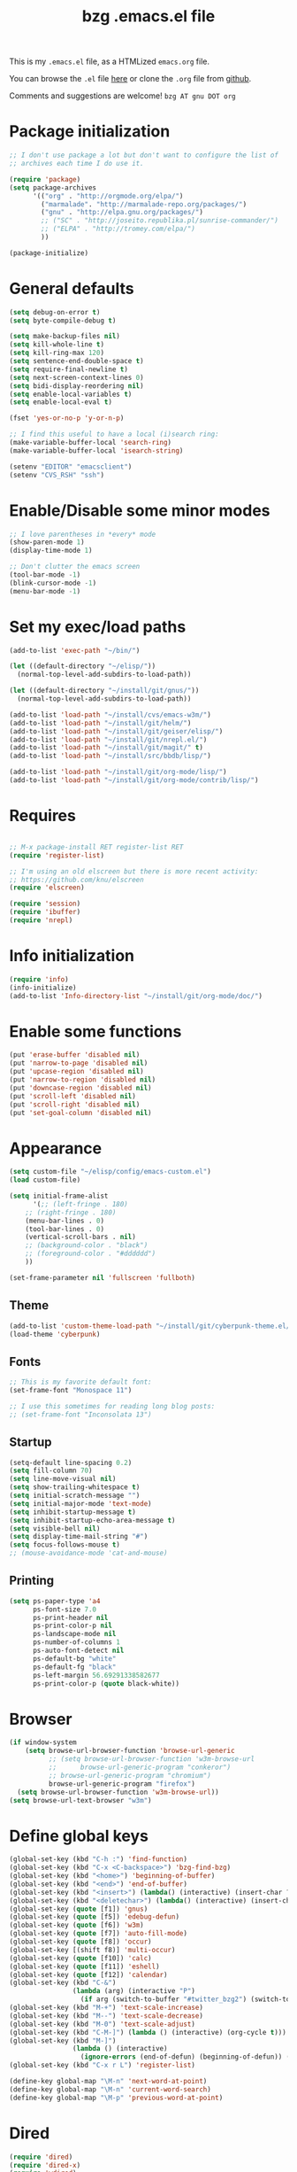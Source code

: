 #+TITLE: bzg .emacs.el file
#+EMAIL:    bzg AT altern DOT org
#+STARTUP:  odd hidestars fold
#+LANGUAGE:    fr
#+LINK:        guerry http://lumiere.ens.fr/~guerry/%s
#+OPTIONS:     skip:nil toc:nil
#+INFOJS_OPT:  view:overview toc:nil ltoc:nil mouse:#cccccc buttons:0 path:http://orgmode.org/org-info.js
#+HTML_HEAD:   <link rel="publisher" href="https://plus.google.com/103809710979116858042" />
# #+PROPERTY:    tangle ~/elisp/config/emacs.el
#+PROPERTY:    tangle ~/public_html/org/homepage/u/emacs.el

This is my =.emacs.el= file, as a HTMLized =emacs.org= file.

You can browse the =.el= file [[http://lumiere.ens.fr/~guerry/u/emacs.el][here]] or clone the =.org= file from [[https://github.com/bzg/dotemacs][github]].

Comments and suggestions are welcome! =bzg AT gnu DOT org=

* Package initialization

#+BEGIN_SRC emacs-lisp
  ;; I don't use package a lot but don't want to configure the list of
  ;; archives each time I do use it.
  
  (require 'package) 
  (setq package-archives
        '(("org" . "http://orgmode.org/elpa/")
          ("marmalade". "http://marmalade-repo.org/packages/")
          ("gnu" . "http://elpa.gnu.org/packages/")
          ;; ("SC" . "http://joseito.republika.pl/sunrise-commander/")
          ;; ("ELPA" . "http://tromey.com/elpa/")
          ))
    
  (package-initialize)
#+END_SRC

* General defaults

#+BEGIN_SRC emacs-lisp
  (setq debug-on-error t)
  (setq byte-compile-debug t)
  
  (setq make-backup-files nil)
  (setq kill-whole-line t)
  (setq kill-ring-max 120)
  (setq sentence-end-double-space t)
  (setq require-final-newline t)
  (setq next-screen-context-lines 0)
  (setq bidi-display-reordering nil)
  (setq enable-local-variables t)
  (setq enable-local-eval t)
  
  (fset 'yes-or-no-p 'y-or-n-p)
  
  ;; I find this useful to have a local (i)search ring:
  (make-variable-buffer-local 'search-ring)
  (make-variable-buffer-local 'isearch-string)
  
  (setenv "EDITOR" "emacsclient")
  (setenv "CVS_RSH" "ssh")
#+END_SRC

* Enable/Disable some minor modes

#+BEGIN_SRC emacs-lisp
;; I love parentheses in *every* mode
(show-paren-mode 1)
(display-time-mode 1)

;; Don't clutter the emacs screen
(tool-bar-mode -1)
(blink-cursor-mode -1)
(menu-bar-mode -1)
#+END_SRC

* Set my exec/load paths

#+BEGIN_SRC emacs-lisp
  (add-to-list 'exec-path "~/bin/")
  
  (let ((default-directory "~/elisp/"))
    (normal-top-level-add-subdirs-to-load-path))
  
  (let ((default-directory "~/install/git/gnus/"))
    (normal-top-level-add-subdirs-to-load-path))
  
  (add-to-list 'load-path "~/install/cvs/emacs-w3m/")
  (add-to-list 'load-path "~/install/git/helm/")
  (add-to-list 'load-path "~/install/git/geiser/elisp/")
  (add-to-list 'load-path "~/install/git/nrepl.el/")
  (add-to-list 'load-path "~/install/git/magit/" t)
  (add-to-list 'load-path "~/install/src/bbdb/lisp/")
  
  (add-to-list 'load-path "~/install/git/org-mode/lisp/")
  (add-to-list 'load-path "~/install/git/org-mode/contrib/lisp/")
#+END_SRC

* Requires

#+BEGIN_SRC emacs-lisp

;; M-x package-install RET register-list RET
(require 'register-list)

;; I'm using an old elscreen but there is more recent activity:
;; https://github.com/knu/elscreen
(require 'elscreen)

(require 'session)
(require 'ibuffer)
(require 'nrepl)
#+END_SRC

* Info initialization

#+BEGIN_SRC emacs-lisp
(require 'info)
(info-initialize)
(add-to-list 'Info-directory-list "~/install/git/org-mode/doc/")
#+END_SRC

* Enable some functions

#+BEGIN_SRC emacs-lisp
(put 'erase-buffer 'disabled nil)
(put 'narrow-to-page 'disabled nil)
(put 'upcase-region 'disabled nil)
(put 'narrow-to-region 'disabled nil)
(put 'downcase-region 'disabled nil)
(put 'scroll-left 'disabled nil)
(put 'scroll-right 'disabled nil)
(put 'set-goal-column 'disabled nil)
#+END_SRC

* Appearance

#+BEGIN_SRC emacs-lisp
(setq custom-file "~/elisp/config/emacs-custom.el")
(load custom-file)

(setq initial-frame-alist
      '(;; (left-fringe . 180)
	;; (right-fringe . 180)
	(menu-bar-lines . 0)
	(tool-bar-lines . 0)
	(vertical-scroll-bars . nil)
	;; (background-color . "black")
	;; (foreground-color . "#dddddd")
	))

(set-frame-parameter nil 'fullscreen 'fullboth)
#+END_SRC

** Theme

#+BEGIN_SRC emacs-lisp
(add-to-list 'custom-theme-load-path "~/install/git/cyberpunk-theme.el/")
(load-theme 'cyberpunk)
#+END_SRC

** Fonts

#+BEGIN_SRC emacs-lisp
;; This is my favorite default font:
(set-frame-font "Monospace 11")

;; I use this sometimes for reading long blog posts:
;; (set-frame-font "Inconsolata 13")
#+END_SRC

** Startup

#+BEGIN_SRC emacs-lisp
(setq-default line-spacing 0.2)
(setq fill-column 70)
(setq line-move-visual nil)
(setq show-trailing-whitespace t)
(setq initial-scratch-message "")
(setq initial-major-mode 'text-mode)
(setq inhibit-startup-message t)
(setq inhibit-startup-echo-area-message t)
(setq visible-bell nil)
(setq display-time-mail-string "#")
(setq focus-follows-mouse t)
;; (mouse-avoidance-mode 'cat-and-mouse)
#+END_SRC

** Printing

#+BEGIN_SRC emacs-lisp
(setq ps-paper-type 'a4
      ps-font-size 7.0
      ps-print-header nil
      ps-print-color-p nil
      ps-landscape-mode nil
      ps-number-of-columns 1
      ps-auto-font-detect nil
      ps-default-bg "white"
      ps-default-fg "black"
      ps-left-margin 56.69291338582677
      ps-print-color-p (quote black-white))
#+END_SRC

* Browser

#+BEGIN_SRC emacs-lisp
  (if window-system
      (setq browse-url-browser-function 'browse-url-generic
            ;; (setq browse-url-browser-function 'w3m-browse-url
            ;;      browse-url-generic-program "conkeror")
            ;; browse-url-generic-program "chromium")
            browse-url-generic-program "firefox")
    (setq browse-url-browser-function 'w3m-browse-url))
  (setq browse-url-text-browser "w3m")
#+END_SRC

* Define global keys

#+BEGIN_SRC emacs-lisp
  (global-set-key (kbd "C-h :") 'find-function)
  (global-set-key (kbd "C-x <C-backspace>") 'bzg-find-bzg)
  (global-set-key (kbd "<home>") 'beginning-of-buffer)
  (global-set-key (kbd "<end>") 'end-of-buffer)
  (global-set-key (kbd "<insert>") (lambda() (interactive) (insert-char ?<)))
  (global-set-key (kbd "<deletechar>") (lambda() (interactive) (insert-char ?>)))
  (global-set-key (quote [f1]) 'gnus)
  (global-set-key (quote [f5]) 'edebug-defun)
  (global-set-key (quote [f6]) 'w3m)
  (global-set-key (quote [f7]) 'auto-fill-mode)
  (global-set-key (quote [f8]) 'occur)
  (global-set-key [(shift f8)] 'multi-occur)
  (global-set-key (quote [f10]) 'calc)
  (global-set-key (quote [f11]) 'eshell)
  (global-set-key (quote [f12]) 'calendar)
  (global-set-key (kbd "C-&")
                  (lambda (arg) (interactive "P")
                    (if arg (switch-to-buffer "#twitter_bzg2") (switch-to-buffer "&bitlbee"))))
  (global-set-key (kbd "M-+") 'text-scale-increase)
  (global-set-key (kbd "M--") 'text-scale-decrease)
  (global-set-key (kbd "M-0") 'text-scale-adjust)
  (global-set-key (kbd "C-M-]") (lambda () (interactive) (org-cycle t)))
  (global-set-key (kbd "M-]")
                  (lambda () (interactive)
                    (ignore-errors (end-of-defun) (beginning-of-defun)) (org-cycle)))
  (global-set-key (kbd "C-x r L") 'register-list)
  
  (define-key global-map "\M-n" 'next-word-at-point)
  (define-key global-map "\M-n" 'current-word-search)
  (define-key global-map "\M-p" 'previous-word-at-point)
#+END_SRC

* Dired

#+BEGIN_SRC emacs-lisp
(require 'dired)
(require 'dired-x)
(require 'wdired)

(define-key dired-mode-map "\C-cb" 'org-ibuffer)
(define-key dired-mode-map "\C-cg" 'grep-find)
(define-key dired-mode-map "\C-cd" 'dired-clean-tex)

(setq dired-guess-shell-alist-user
      (list
;;       (list "\\.pdf$" "acroread")
       (list "\\.pdf$" "mupdf")
       (list "\\.docx?$" "libreoffice")
       (list "\\.aup?$" "audacity")
       (list "\\.pptx?$" "libreoffice")
       (list "\\.odf$" "libreoffice")
       (list "\\.odt$" "libreoffice")
       (list "\\.odt$" "libreoffice")
       (list "\\.kdenlive$" "kdenlive")
       (list "\\.svg$" "gimp")
       (list "\\.csv$" "libreoffice")
       (list "\\.sla$" "scribus")
       (list "\\.ods$" "libreoffice")
       (list "\\.odp$" "libreoffice")
       (list "\\.xls$" "libreoffice")
       (list "\\.xlsx$" "libreoffice")
       (list "\\.txt$" "gedit")
       (list "\\.sql$" "gedit")
       (list "\\.css$" "gedit")
       (list "\\.html$" "w3m")
       (list "\\.jpe?g$" "gqview")
       (list "\\.psd$" "gimp")
       (list "\\.png$" "gqview")
       (list "\\.gif$" "gqview")
       (list "\\.odt$" "libreoffice")
       (list "\\.xo$" "unzip")
       (list "\\.3gp$" "vlc")
       (list "\\.mp3$" "vlc")
       (list "\\.flac$" "vlc")
       (list "\\.avi$" "mplayer -fs")
       ;; (list "\\.og[av]$" "vlc")
       (list "\\.wmv$" "vlc")
       (list "\\.flv$" "mplayer -fs")
       (list "\\.mov$" "mplayer -fs")
       (list "\\.divx$" "mplayer -fs")
       (list "\\.mp4$" "mplayer -fs")
       (list "\\.mkv$" "mplayer -fs")
       (list "\\.mpe?g$" "mplayer -fs")
       (list "\\.m4[av]$" "mplayer -fs")
       (list "\\.mp2$" "vlc")
       (list "\\.pp[st]$" "libreoffice")
       (list "\\.ogg$" "vlc")
       (list "\\.ogv$" "mplayer -fs")
       (list "\\.rtf$" "libreoffice")
       (list "\\.ps$" "gv")
       (list "\\.mp3$" "play")
       (list "\\.wav$" "vlc")
       (list "\\.rar$" "unrar x")
       ))

(setq dired-tex-unclean-extensions
  '(".toc" ".log" ".aux" ".dvi" ".out" ".nav" ".snm"))

(setq inferior-lisp-program "sbcl")
#+END_SRC

* Org

** Org keys

#+BEGIN_SRC emacs-lisp
  (define-key global-map "\C-cl" 'org-store-link)
  (define-key global-map "\C-cL" 'org-occur-link-in-agenda-files)
  (define-key global-map "\C-ca" 'org-agenda)
  (define-key global-map "\C-cc" 'org-capture)
#+END_SRC

** Org initialization and hooks

#+BEGIN_SRC emacs-lisp
  (require 'org)
  (require 'ox-latex)
  (require 'ox-koma-letter)
  
  ;; Hook to update all blocks before saving
  (add-hook 'org-mode-hook
            (lambda() (add-hook 'before-save-hook
                                'org-update-all-dblocks t t)))
  
  ;; Hook to display dormant article in Gnus
  (add-hook 'org-follow-link-hook
            (lambda ()
              (if (eq major-mode 'gnus-summary-mode)
                  (gnus-summary-insert-dormant-articles))))
  
  (add-hook 'org-mode-hook (lambda () (imenu-add-to-menubar "Imenu")))
  
  (add-hook 'org-follow-link-hook
            (lambda () (if (eq major-mode 'gnus-summary-mode)
                           (gnus-summary-insert-dormant-articles))))
#+END_SRC

** Org Variables

#+BEGIN_SRC emacs-lisp
(setq org-global-properties
      '(("Effort_ALL" . "0 0:10 0:20 0:30 0:40 0:50 1:00 1:30 2:00 2:30 3:00 4:00 5:00 6:00 7:00 8:00")
	("Progress_ALL" . "10% 20% 30% 40% 50% 60% 70% 80% 90%")
	("Status_ALL" . "Work Leisure GTD WOT"))
      org-agenda-file-regexp "\\.org\\'"
      org-agenda-files '("~/org/rdv.org" "~/org/bzg.org" "~/org/kickhub.org" "~/org/clojure.org")
      org-agenda-include-diary nil
      org-agenda-remove-tags t
      org-agenda-restore-windows-after-quit t
      org-agenda-skip-deadline-if-done t
      org-agenda-skip-scheduled-if-done t
      org-agenda-skip-timestamp-if-done t
      org-agenda-sorting-strategy '((agenda time-up) (todo time-up) (tags time-up) (search time-up))
      org-agenda-start-on-weekday 1
      org-confirm-elisp-link-function nil
      org-confirm-shell-link-function nil
      org-context-in-file-links t
      org-cycle-include-plain-lists nil
      org-deadline-warning-days 7
      org-default-notes-file "~/org/notes.org"
      org-directory "~/org/"
      org-ellipsis nil
      org-email-link-description-format "%c: %.50s"
      org-export-default-language "fr"
      org-export-highlight-first-table-line t
      org-export-html-extension "html"
      org-html-head ""
      org-html-head-include-default-style nil
      org-export-html-with-timestamp nil
      org-export-skip-text-before-1st-heading nil
      org-export-with-LaTeX-fragments t
      org-export-with-archived-trees nil
      org-export-with-drawers '("HIDE")
      org-export-with-section-numbers nil
      org-export-with-sub-superscripts '{}
      org-export-with-tags 'not-in-toc
      org-export-with-timestamps t
      org-fast-tag-selection-single-key 'expert
      org-fontify-done-headline t
      org-fontify-emphasized-text t
      org-footnote-auto-label 'confirm
      org-footnote-auto-adjust t
      org-footnote-define-inline nil
      org-hide-emphasis-markers nil
      org-icalendar-include-todo 'all
      org-link-frame-setup '((gnus . gnus) (file . find-file-other-window))
      org-link-mailto-program '(browse-url-mail "mailto:%a?subject=%s")
      org-log-note-headings '((done . "CLOSING NOTE %t") (state . "State %-12s %t") (clock-out . ""))
      org-priority-start-cycle-with-default nil
      org-refile-targets '((org-agenda-files . (:maxlevel . 3))
			   (("~/org/garden.org") . (:maxlevel . 3))
			   (("~/org/libre.org") . (:maxlevel . 3)))
      org-refile-use-outline-path t
      org-refile-use-cache t
      org-return-follows-link t
      org-reverse-note-order t
      org-scheduled-past-days 100
      org-show-following-heading '((default nil) (occur-tree t))
      org-show-hierarchy-above '((default nil) (tags-tree . t))
      org-special-ctrl-a/e 'reversed
      org-special-ctrl-k t
      org-stuck-projects '("+LEVEL=1" ("NEXT" "TODO" "DONE"))
      org-tag-alist '((:startgroup . nil) ("Write" . ?w) ("Trad" . ?t) ("Read" . ?r) ("RDV" . ?R) ("View" . ?v) ("Listen" . ?l) (:endgroup . nil) (:startgroup . nil) ("@Online" . ?O) ("@Offline" . ?F) (:endgroup . nil) ("Print" . ?P) ("Code" . ?c) ("Patch" . ?p) ("Bug" . ?b) ("Twit" . ?i) ("Tel" . ?T) ("Buy" . ?B) ("Doc" . ?d) ("Mail" . ?@))
      org-tags-column -74
      org-tags-match-list-sublevels t
      org-todo-keywords '((type "NEXT" "TODO" "STRT" "WAIT" "|" "DONE" "DELEGATED" "CANCELED"))
      org-use-property-inheritance t
      org-clock-persist t
      org-clock-history-length 35
      org-clock-in-resume t
      org-clock-out-remove-zero-time-clocks t
      org-clock-sound t
      org-insert-heading-respect-content t
      org-id-method 'uuidgen
      org-combined-agenda-icalendar-file "~/org/bzg.ics"
      org-icalendar-combined-name "Bastien Guerry ORG"
      org-icalendar-use-scheduled '(todo-start event-if-todo event-if-not-todo)
      org-icalendar-use-deadline '(todo-due event-if-todo event-if-not-todo)
      org-icalendar-timezone "Europe/Paris"
      org-icalendar-store-UID t
      org-agenda-skip-deadline-prewarning-if-scheduled t
      org-agenda-tags-todo-honor-ignore-options t
      org-timer-default-timer 20
      org-confirm-babel-evaluate nil
      org-agenda-diary-file "/home/guerry/org/rdv.org"
      org-archive-default-command 'org-archive-to-archive-sibling
      org-clock-idle-time 15
      org-id-uuid-program "uuidgen"
;;      org-modules '(org-bbdb org-bibtex org-docview org-gnus org-id org-protocol org-info org-jsinfo org-habit org-irc org-w3m org-taskjuggler org-learn)
      org-modules '(org-bbdb org-bibtex org-docview org-gnus org-id org-protocol org-info org-jsinfo org-irc org-w3m org-taskjuggler org-learn)
      org-use-speed-commands t
      org-src-tab-acts-natively t
      org-hide-block-startup t
      org-export-with-priority t
      org-highlight-latex-and-related '(latex)
      org-log-into-drawer "LOGBOOK"
      org-goto-auto-isearch nil
      org-agenda-use-tag-inheritance nil
      org-agenda-show-inherited-tags nil
      org-beamer-outline-frame-title "Survol"
      org-image-actual-width 600
      org-export-dispatch-use-expert-ui nil
      org-refile-allow-creating-parent-nodes t
      org-src-fontify-natively t
      org-todo-keyword-faces '(("STRT" . "lightgoldenrod1")
			       ("NEXT" . "Cyan3")
			       ("WAIT" . "lightgoldenrod3")))

(setq org-export-backends '(latex odt icalendar html ascii rss koma-letter))
(setq org-mobile-directory "~/Dropbox/org/")
(setq org-mobile-files '("~/Dropbox/org/" "~/org/from-mobile.org"))
(setq org-publish-list-skipped-files nil)
(setq org-fontify-whole-heading-line t)
(setq org-export-with-toc nil)
(setq org-agenda-dim-blocked-tasks nil)
(setq org-agenda-text-search-extra-files '("~/org/clojure.org"))
(add-to-list 'org-latex-classes
             '("my-letter"
               "\\documentclass\{scrlttr2\}
\\usepackage[english,frenchb]{babel}
\[NO-DEFAULT-PACKAGES]
\[NO-PACKAGES]
\[EXTRA]"))
#+END_SRC

** Org Babel

#+BEGIN_SRC emacs-lisp
  (org-babel-do-load-languages
   'org-babel-load-languages
   '((emacs-lisp . t)
     (sh . t)
     (dot . t)
     (clojure . t)
     (org . t)
     (ditaa . t)
     (org . t)
  ;;   (ledger . t)
     (scheme . t)
     (plantuml . t)
     (R . t)
     (gnuplot . t)))
  
  (org-clock-persistence-insinuate)
  (appt-activate t)
#+END_SRC

** Org capture templates

#+BEGIN_SRC emacs-lisp
  (setq org-capture-templates
        ;; for org/rdv.org
        '(
  
          ;; for org/rdv.org
          ("r" "Bzg RDV" entry (file+headline "~/org/rdv.org" "RDV")
           "* %a :RDV:\n  :PROPERTIES:\n  :CAPTURED: %U\n  :END:\n\n%i%?" :prepend t)
  
          ;; Basement et garden
          ("b" "Basement" entry (file+headline "~/org/bzg.org" "Basement")
           "* TODO %?%a\n  :PROPERTIES:\n  :CAPTURED: %U\n  :END:\n\n%i" :prepend t)
  
          ;; Basement et garden
          ("C" "Coursera" entry (file+headline "~/org/bzg.org" "Coursera")
           "* NEXT %?%a\n  :PROPERTIES:\n  :CAPTURED: %U\n  :END:\n\n%i" :prepend t)
  
          ("g" "Garden" entry (file+headline "~/org/garden.org" "Garden")
           "* TODO %?%a\n  :PROPERTIES:\n  :CAPTURED: %U\n  :END:\n\n%i" :prepend t)
  
          ;; Boite (lml) et cours
          ("b" "Boîte" entry (file+headline "~/org/bzg.org" "Boîte")
           "* TODO %?%a\n  :PROPERTIES:\n  :CAPTURED: %U\n  :END:\n\n%i" :prepend t)
  
          ("c" "Cours" entry (file+headline "~/org/bzg.org" "Cours")
           "* TODO %?%a\n  :PROPERTIES:\n  :CAPTURED: %U\n  :END:\n\n%i" :prepend t)
  
          ("O" "OLPC" entry (file+headline "~/org/libre.org" "OLPC")
           "* TODO %?%a\n  :PROPERTIES:\n  :CAPTURED: %U\n  :END:\n\n%i" :prepend t)
  
          ("e" "Emacs" entry (file+headline "~/org/libre.org" "Emacs")
           "* TODO %?%a\n  :PROPERTIES:\n  :CAPTURED: %U\n  :END:\n\n%i" :prepend nil)
  
          ("w" "Wikipedia" entry (file+headline "~/org/libre.org" "Wikipedia")
           "* TODO %?%a\n  :PROPERTIES:\n  :CAPTURED: %U\n  :END:\n\n%i" :prepend t)
  
          ("i" "ITIC" entry (file+headline "~/org/libre.org" "itic")
           "* TODO %?%a\n  :PROPERTIES:\n  :CAPTURED: %U\n  :END:\n\n%i" :prepend t)
  
          ("k" "Krowdfounding" entry (file+headline "~/org/bzg.org" "Kickhub")
           "* TODO %?%a\n  :PROPERTIES:\n  :CAPTURED: %U\n  :END:\n\n%i" :prepend t)
  
          ("s" "Spark" entry (file+headline "~/org/bzg.org" "Spark")
           "* TODO %?%a\n  :PROPERTIES:\n  :CAPTURED: %U\n  :END:\n\n%i" :prepend t)
  
          ;; Informations
          ("I" "Information")
          ("Ir" "Information read" entry (file+headline "~/org/garden.org" "Infos")
           "* TODO %?%a :Read:\n  :PROPERTIES:\n  :CAPTURED: %U\n  :END:\n\n%i" :prepend t)
          ("IR" "Information read (!)" entry (file+headline "~/org/garden.org" "Infos")
           "* TODO %?%a :Read:\n  :PROPERTIES:\n  :CAPTURED: %U\n  :END:\n\n%i" :prepend t :immediate-finish t)
          ("Ic" "Information read (clocking)" entry (file+headline "~/org/garden.org" "Infos")
           "* TODO %?%a :Read:\n  :PROPERTIES:\n  :CAPTURED: %U\n  :END:\n\n%i" :prepend t :clock-in t)
          ("IC" "Information read (keep clocking)" entry (file+headline "~/org/garden.org" "Infos")
           "* TODO %?%a :Read:\n  :PROPERTIES:\n  :CAPTURED: %U\n  :END:\n\n%i"
           :prepend t :clock-in t :immediate-finish t :clock-keep t :jump-to-captured t)
          
          ("o" "Org")
          ("of" "Org FR" entry (file+headline "~/org/org.org" "Current ideas")
           "* TODO %?%a :Code:\n  :PROPERTIES:\n  :CAPTURED: %U\n  :END:\n\n%i" :prepend t)
          ("ob" "Org Bug" entry (file+headline "~/org/org.org" "Mailing list")
           "* NEXT %?%a :Bug:\n  :PROPERTIES:\n  :CAPTURED: %U\n  :END:\n\n%i" :prepend t)
          ("op" "Org Patch" entry (file+headline "~/org/org.org" "Mailing list")
           "* NEXT [#A] %?%a :Patch:\n  :PROPERTIES:\n  :CAPTURED: %U\n  :END:\n\n%i" :prepend t)
          ("ow" "Worg" entry (file+headline "~/org/org.org" "Worg")
           "* TODO [#A] %?%a :Worg:\n  :PROPERTIES:\n  :CAPTURED: %U\n  :END:\n\n%i" :prepend t)
          ))
#+END_SRC

** Org agenda custom commands

#+BEGIN_SRC emacs-lisp
  (setq org-agenda-custom-commands
        `(
  
          ;; list of WP tasks for today
          (" " "Aujourd'hui" agenda "List of rendez-vous and tasks for today"
           ((org-agenda-span 1)
            (org-agenda-files '("~/org/rdv.org" "~/org/bzg.org"))
            (org-deadline-warning-days 10)
            (org-agenda-sorting-strategy
             '(todo-state-up time-up priority-up))))
  
          ;; list of WP tasks for today
          ("%" "Rendez-vous" agenda* "Week RDV"
           ((org-agenda-span 'week)
            (org-agenda-files '("~/org/rdv.org"))
            (org-deadline-warning-days 10)
            (org-agenda-sorting-strategy
             '(todo-state-up time-up priority-up))))
  
          ("n" todo "NEXT|TODO"
           (;; (org-agenda-max-tags -1)
            (org-agenda-sorting-strategy
             '(timestamp-up))
            (org-agenda-max-entries 7)
            )) ;; todo-state-up time-up priority-up))))
  
          ("x" "Scheduled all" agenda "List of scheduled tasks for today"
           ((org-agenda-span 1)
            (org-agenda-entry-types '(:timestamp :scheduled))
            (org-agenda-sorting-strategy
             '(time-up todo-state-up priority-up))))
  
          ;; list of WP tasks for today
          ("X" "Upcoming deadlines" agenda "List of past and upcoming deadlines"
           ((org-agenda-span 1)
            (org-deadline-warning-days 15)
            (org-agenda-entry-types '(:deadline))
            (org-agenda-sorting-strategy
             '(time-up todo-state-up priority-up))))
  
          ;; list of Old deadlines
          ("Y" tags-todo "+SCHEDULED<=\"<now>\"")
          ("Z" tags-todo "+DEADLINE<=\"<now>\"")
  
          ;; Everything that has a "Read" tag
          ("r" . "Read")
          ("rr" tags-todo "+Read+TODO={TODO\\|NEXT}" nil)
          ("r," tags-todo "+Read/STRT" nil)
          ("rF" tags "+Read+@Offline" nil)
  
          ;; Everything that has a "Write" tag
          ("w" . "write")
          ("ww" tags-todo "+Write/NEXT|TODO|STRT" nil)
          ("w," tags-todo "+Write/STRT" nil)
          ("wt" tags-tree "+Write/STRT" nil)
          ("w;" tags-todo "+Write+@Offline" nil)
  
          ;; Everything that has a "Write" tag
          ("c" . "Code")
          ("cc" tags-todo "+Code/NEXT|TODO|STRT" nil)
          ("c," tags-todo "+Code/STRT" nil)
          ))
#+END_SRC

** Org publish project alist

#+BEGIN_SRC emacs-lisp
(setq org-publish-project-alist
      `(
	("cours"
	 :base-directory "~/install/git/CoursCreationSiteWeb/"
	 :base-extension "org"
	 :publishing-directory "~/public_html/org/homepage/cours-creation-site-web/"
	 :publishing-function org-html-publish-to-html
	 :auto-sitemap nil
	 :makeindex t
	 :section-numbers nil
	 :with-toc nil
	 :html-head "<link rel=\"stylesheet\" href=\"http://lumiere.ens.fr/~guerry/u/org.css\" type=\"text/css\" />"
	 :html-preamble nil
	 :html-postamble
	 "<div id=\"disqus_thread\"></div>
<script type=\"text/javascript\">
    var disqus_shortname = 'coursdecrationdesitewebscriptparis7';
    (function() {
        var dsq = document.createElement('script'); dsq.type = 'text/javascript'; dsq.async = true;
        dsq.src = 'http://' + disqus_shortname + '.disqus.com/embed.js';
        (document.getElementsByTagName('head')[0] || document.getElementsByTagName('body')[0]).appendChild(dsq);
    })();
</script>")
	("cours-images"
	 :base-directory "~/install/git/CoursCreationSiteWeb/images/"
	 :base-extension "png\\|jpg\\|gif"
	 :publishing-directory "~/public_html/org/homepage/cours-creation-site-web/images/"
	 :publishing-function org-publish-attachment)

	("dotemacs"
	 :base-directory "~/install/git/dotemacs/"
	 :html-extension "html"
	 :base-extension "org"
	 :publishing-directory "/home/guerry/public_html/org/homepage/"
	 :publishing-function (org-html-publish-to-html)
	 :auto-sitemap nil
	 :recursive t
	 :makeindex nil
	 :preserve-breaks nil
	 :sitemap-sort-files chronologically
	 :section-numbers nil
	 :with-toc nil
	 :html-head-extra "<link rel=\"stylesheet\" href=\"http://lumiere.ens.fr/~guerry/u/org.css\" type=\"text/css\" />"
	 :html-preamble "<script src=\"http://www.google-analytics.com/urchin.js\" type=\"text/javascript\">
</script>
<script type=\"text/javascript\">
_uacct = \"UA-2658857-1\";
urchinTracker();
</script>"
	 :htmlized-source t
	 :html-postamble nil)

	("homepage"
	 :base-directory "~/install/git/homepage/"
	 :html-extension "html"
	 :base-extension "org"
	 :publishing-directory "/home/guerry/public_html/org/homepage/"
	 :publishing-function (org-html-publish-to-html)
	 :auto-sitemap nil
	 :recursive t
	 :makeindex t
	 :preserve-breaks nil
	 :sitemap-sort-files chronologically
	 :section-numbers nil
	 :with-toc nil
	 :html-head-extra "<link rel=\"stylesheet\" href=\"http://lumiere.ens.fr/~guerry/u/org.css\" type=\"text/css\" />"
	 :html-preamble "<script src=\"http://www.google-analytics.com/urchin.js\" type=\"text/javascript\">
</script>
<script type=\"text/javascript\">
_uacct = \"UA-2658857-1\";
urchinTracker();
</script>"
	 :htmlized-source t
	 :html-postamble nil)
	("homepagerss"
	 :base-directory "~/install/git/homepage/"
	 :base-extension "org"
	 :html-link-home "http://lumiere.ens.fr/~guerry/"
	 :publishing-directory "/home/guerry/public_html/org/homepage/"
	 :publishing-function (org-rss-publish-to-rss)
	 :section-numbers nil
	 :exclude ".*"
	 :include ("blog.org")
	 :with-toc nil)
        ("homepage-attachments"
	 :base-directory "~/install/git/homepage"
	 :base-extension "png\\|jpg\\|gif\\|atom"
	 :publishing-directory "/home/guerry/public_html/org/homepage/u/"
	 :publishing-function org-publish-attachment)

	("dll"
	 :base-directory "~/install/git/dunlivrelautre/"
	 :html-extension "html"
	 :base-extension "org"
	 :publishing-directory "/home/guerry/public_html/org/dunlivrelautre/"
	 :publishing-function (org-html-publish-to-html)
	 :auto-sitemap nil
	 :recursive t
	 :makeindex t
	 :preserve-breaks nil
	 :sitemap-sort-files chronologically
	 :section-numbers nil
	 :with-toc nil
	 :html-head-extra "<link rel=\"stylesheet\" href=\"http://lumiere.ens.fr/~guerry/u/org.css\" type=\"text/css\" />"
	 :html-preamble nil
	 :htmlized-source t
	 :html-postamble nil)
	("dllrss"
	 :base-directory "~/install/git/dunlivrelautre/"
	 :base-extension "org"
	 :html-link-home "http://lumiere.ens.fr/~guerry/"
	 :publishing-directory "/home/guerry/public_html/org/dunlivrelautre/"
	 :publishing-function (org-rss-publish-to-rss)
	 :section-numbers nil
	 :exclude ".*"
	 :include ("blog.org")
	 :with-toc nil)
        ("dll-attachments"
	 :base-directory "~/install/git/dunlivrelautre"
	 :base-extension "png\\|jpg\\|gif\\|atom"
	 :publishing-directory "/home/guerry/public_html/org/dunlivrelautre/u/"
	 :publishing-function org-publish-attachment)

	;; Meta projects
	("hp" :components ("homepage" "homepage-attachments" "homepagerss" "homepage_articles"))
	("dll" :components ("dll" "dll-attachments" "dllrss" "dll_articles"))
	("CoursWeb" :components ("cours" "cours-images"))
	))
#+END_SRC

* Gnus

** Gnus general

#+BEGIN_SRC emacs-lisp
(require 'message)
(require 'gnus)
(require 'bbdb-config)
(require 'starttls)
(require 'epg)
(require 'epa)
(require 'smtpmail)
(require 'spam)

(setq spam-use-spamassassin t)
#+END_SRC

** Set sendmail function and Gnus methods

#+BEGIN_SRC emacs-lisp
(require 'boxquote)

(setq send-mail-function 'sendmail-send-it)
(setq message-send-mail-function 'message-send-mail-with-sendmail)

;; Sources and methods
(setq mail-sources '((file :path "/var/mail/guerry")
		     (maildir :path "~/Maildir/" :subdirs ("cur" "new")))
      mail-source-delete-incoming nil
      gnus-select-method '(nnmaildir "Bastien" (directory "~/Maildir/"))
      gnus-secondary-select-methods
      '((nnml "")
	;; (nntp "news" (nntp-address "news.gmane.org"))
	;; (nntp "news" (nntp-address "news.gwene.org"))
	(nnimap "imap.cnam.fr")
	(nnimap "obm-front.u-paris10.fr")
	))

(setq gnus-check-new-newsgroups nil)
(setq gnus-read-active-file 'some)
(setq gnus-agent t)
(setq gnus-agent-consider-all-articles t)
(setq gnus-agent-enable-expiration 'disable)
#+END_SRC

** Set basics

#+BEGIN_SRC emacs-lisp
(setq read-mail-command 'gnus
      message-mail-user-agent 'gnus-user-agent
      message-kill-buffer-on-exit t
      user-mail-address "bzg@altern.org"
      mail-envelope-from "bzg@altern.org"
      mail-user-agent 'gnus-user-agent
      mail-specify-envelope-from nil
      gnus-directory "~/News/"
      gnus-novice-user nil
      gnus-inhibit-startup-message t
      gnus-play-startup-jingle nil
      gnus-interactive-exit nil
      gnus-no-groups-message "No news, good news."
      gnus-show-all-headers nil
      gnus-use-correct-string-widths nil
      gnus-use-cross-reference nil
      gnus-asynchronous t
      gnus-interactive-catchup nil
      gnus-inhibit-user-auto-expire t
      gnus-gcc-mark-as-read t
      gnus-verbose 6
      gnus-backup-startup-file t
      gnus-use-tree t
      gnus-use-header-prefetch t
      gnus-large-newsgroup 10000
      nnmail-expiry-wait 'never
      nnimap-expiry-wait 'never
      nnmail-crosspost nil
      nnmail-expiry-target "nnml:expired"
      nnmail-split-methods 'nnmail-split-fancy
      nnmail-treat-duplicates 'delete
      nnml-marks nil
      gnus-nov-is-evil nil
      nnml-marks-is-evil t
      nntp-marks-is-evil t)

(setq gnus-ignored-from-addresses
      (regexp-opt '("Bastien.Guerry@ens.fr"
		    "bastien.guerry@free.fr"
		    "bastien.guerry@cnam.fr"
		    "bastien.guerry@wikimedia.fr"
		    "bastien@olpc-france.org"
		    "bastienguerry@gmail.com"
		    "bastienguerry@googlemail.com"
		    "bastien1@free.fr"
		    "bzg@altern.org"
		    "bzg@gnu.org"
		    "bzg@laptop.org"
		    "bastien.guerry@u-paris10.fr"
		    "bastienguerry@hotmail.com"
		    "bastienguerry@yahoo.fr"
		    "b.guerry@philosophy.bbk.ac.uk"
		    "castle@philosophy.bbk.ac.uk"
		    "guerry@lumiere.ens.fr")))

(setq message-dont-reply-to-names gnus-ignored-from-addresses)

;; Start the topic view
(add-hook 'gnus-group-mode-hook 'gnus-topic-mode)

;; Levels and subscription
(setq gnus-subscribe-newsgroup-method 'gnus-subscribe-interactively
      gnus-group-default-list-level 3
      gnus-level-default-subscribed 3
      gnus-level-default-unsubscribed 7
      gnus-level-subscribed 6
      gnus-level-unsubscribed 7
      gnus-activate-level 5)

;; Archives
(setq gnus-message-archive-group
      '((if (message-news-p)
	    (concat "nnfolder+archive:" (format-time-string "%Y-%m")
		    "-divers-news")
	  (concat "nnfolder+archive:" (format-time-string "%Y-%m")
		  "-divers-mail"))))

;; Delete mail backups older than 3 days
(setq mail-source-delete-incoming 3)

;; Select the first mail when entering a group
(setq gnus-auto-select-first t)

;; Group sorting
(setq gnus-group-sort-function
      '(gnus-group-sort-by-unread
	gnus-group-sort-by-alphabet
	gnus-group-sort-by-score
	gnus-group-sort-by-level))

;; Thread sorting
(setq gnus-thread-sort-functions
      '(gnus-thread-sort-by-number))

;; Display the thread by default
(setq gnus-thread-hide-subtree nil)

;; Headers we wanna see:
(setq gnus-visible-headers
      "^From:\\|^Subject:\\|^X-Mailer:\\|^X-Newsreader:\\|^Date:\\|^To:\\|^Cc:\\|^User-agent:\\|^Newsgroups:\\|^Comments:")

;;; [En|de]coding
(setq mm-body-charset-encoding-alist
      '((utf-8 . 8bit)
        (iso-8859-1 . 8bit)
        (iso-8859-15 . 8bit)))

(setq mm-coding-system-priorities
      '(iso-8859-1 iso-8859-9 iso-8859-15 utf-8
		   iso-2022-jp iso-2022-jp-2 shift_jis))

;; bbdb
(setq gnus-use-generic-from t
      gnus-use-bbdb t
      bbdb/gnus-split-crosspost-default nil
      bbdb/gnus-split-default-group nil
      bbdb/gnus-split-myaddr-regexp gnus-ignored-from-addresses
      bbdb-user-mail-names gnus-ignored-from-addresses
      bbdb/gnus-split-nomatch-function nil
      bbdb/gnus-summary-known-poster-mark "+"
      bbdb/gnus-summary-mark-known-posters t)

(defalias 'bbdb-y-or-n-p '(lambda (prompt) t))

;;; Trier les mails
(setq nnmail-split-abbrev-alist
      '((any . "From\\|To\\|Cc\\|Sender\\|Apparently-To\\|Delivered-To\\|X-Apparently-To\\|Resent-From\\|Resent-To\\|Resent-Cc")
	(mail . "Mailer-Daemon\\|Postmaster\\|Uucp")
	(to . "To\\|Cc\\|Apparently-To\\|Resent-To\\|Resent-Cc\\|Delivered-To\\|X-Apparently-To")
	(from . "From\\|Sender\\|Resent-From")
	(nato . "To\\|Cc\\|Resent-To\\|Resent-Cc\\|Delivered-To\\|X-Apparently-To")
	(naany . "From\\|To\\|Cc\\|Sender\\|Resent-From\\|Resent-To\\|Delivered-To\\|X-Apparently-To\\|Resent-Cc")))

;; Load nnmail-split-fancy (private)
(load "~/elisp/config/gnus_.el")

;; Simplify the subject lines
(setq gnus-simplify-subject-functions
      '(gnus-simplify-subject-re
	gnus-simplify-whitespace))

;; Display faces
(setq gnus-treat-display-face 'head)

;; Thread by Xref, not by subject
(setq gnus-thread-ignore-subject t)
(setq gnus-summary-thread-gathering-function
      'gnus-gather-threads-by-references)

;; Dispkay a button for MIME parts
(setq gnus-buttonized-mime-types '("multipart/alternative"))

;; Use w3m to display HTML mails
(setq mm-text-html-renderer 'gnus-w3m
      mm-inline-text-html-with-images t
      mm-inline-large-images nil
      mm-attachment-file-modes 420)

;; Avoid spaces when saving attachments
(setq mm-file-name-rewrite-functions
      '(mm-file-name-trim-whitespace
	mm-file-name-collapse-whitespace
	mm-file-name-replace-whitespace))

(setq gnus-user-date-format-alist
      '(((gnus-seconds-today) . "     %k:%M")
	((+ 86400 (gnus-seconds-today)) . "hier %k:%M")
	((+ 604800 (gnus-seconds-today)) . "%a  %k:%M")
	((gnus-seconds-month) . "%a  %d")
	((gnus-seconds-year) . "%b %d")
	(t . "%b %d '%y")))

;; Add a time-stamp to a group when it is selected
(add-hook 'gnus-select-group-hook 'gnus-group-set-timestamp)

;; Format group line
(setq gnus-group-line-format
      ;;      "%M\%S\%p\%P\%5T>%5y: %(%-40,40g%) %ud\n")
      ;;      "%M\%S\%p\%P\%y: %(%-40,40g%) %T/%i\n")
      ;;      "%M\%S\%p\%P %(%-30,30G%) %-3y %-3T %-3I\n")
      "%M\%S\%p\%P %(%-40,40G%)\n")

(setq gnus-topic-indent-level 3)

(defun bzg-gnus-toggle-group-line-format ()
  (interactive)
  (if (equal gnus-group-line-format
	     "%M\%S\%p\%P %(%-40,40G%) %-3y %-3T %-3I\n")
      (setq gnus-group-line-format
	     "%M\%S\%p\%P %(%-40,40G%)\n")
    (setq gnus-group-line-format
	  "%M\%S\%p\%P %(%-40,40G%) %-3y %-3T %-3I\n")))

(defun bzg-gnus-add-gmane ()
  (add-to-list 'gnus-secondary-select-methods '(nntp "news" (nntp-address "news.gmane.org"))))

(define-key gnus-group-mode-map "x"
  (lambda () (interactive) (bzg-gnus-toggle-group-line-format) (gnus)))

(define-key gnus-group-mode-map "X"
  (lambda () (interactive) (bzg-gnus-add-gmane) (gnus)))

(define-key gnus-summary-mode-map "$" 'gnus-summary-mark-as-spam)

;; Scoring
(setq gnus-use-adaptive-scoring 'line
      ;; gnus-score-expiry-days 14
      gnus-default-adaptive-score-alist
      '((gnus-dormant-mark (from 20) (subject 100))
	(gnus-ticked-mark (subject 30))
	(gnus-read-mark (subject 30))
	(gnus-del-mark (subject -150))
	(gnus-catchup-mark (subject -150))
	(gnus-killed-mark (subject -1000))
	(gnus-expirable-mark (from -1000) (subject -1000)))
      gnus-score-decay-constant 1    ;default = 3
      gnus-score-decay-scale 0.03    ;default = 0.05
      gnus-decay-scores t)           ;(gnus-decay-score 1000)

(setq gnus-face-0 '((t (:foreground "grey60"))))
(setq gnus-face-1 '((t (:foreground "grey30"))))
(setq gnus-face-2 '((t (:foreground "grey90"))))

;; Prompt for the right group
(setq gnus-group-jump-to-group-prompt
      '((0 . "nnml:mail.")
	(1 . "nnfolder+archive:2013-")
	(2 . "nnfolder+archive:2012-")
	(3 . "nntp+news:gmane.")))

(setq gnus-summary-line-format
      (concat "%*%0{%U%R%z%}"
	      "%0{ %}(%2t)"
 	      "%2{ %}%-23,23n"
	      "%1{ %}%1{%B%}%2{%-102,102s%}%-140="
	      "\n"))

(require 'ecomplete)
(setq message-mail-alias-type 'ecomplete)

(add-hook 'message-mode-hook 'turn-on-orgstruct++)
(add-hook 'message-mode-hook 'turn-on-orgtbl)

(require 'gnus-gravatar)

;; Hack to store Org links upon sending Gnus messages

(defun bzg-message-send-and-org-gnus-store-link (&optional arg)
  "Send message with `message-send-and-exit' and store org link to message copy.
If multiple groups appear in the Gcc header, the link refers to
the copy in the last group."
  (interactive "P")
    (save-excursion
      (save-restriction
	(message-narrow-to-headers)
	(let ((gcc (car (last
			 (message-unquote-tokens
			  (message-tokenize-header
			   (mail-fetch-field "gcc" nil t) " ,")))))
	      (buf (current-buffer))
	      (message-kill-buffer-on-exit nil)
	      id to from subject desc link newsgroup xarchive)
        (message-send-and-exit arg)
        (or
         ;; gcc group found ...
         (and gcc
              (save-current-buffer
                (progn (set-buffer buf)
                       (setq id (org-remove-angle-brackets
                                 (mail-fetch-field "Message-ID")))
                       (setq to (mail-fetch-field "To"))
                       (setq from (mail-fetch-field "From"))
                       (setq subject (mail-fetch-field "Subject"))))
              (org-store-link-props :type "gnus" :from from :subject subject
                                    :message-id id :group gcc :to to)
              (setq desc (org-email-link-description))
              (setq link (org-gnus-article-link
                          gcc newsgroup id xarchive))
              (setq org-stored-links
                    (cons (list link desc) org-stored-links)))
         ;; no gcc group found ...
         (message "Can not create Org link: No Gcc header found."))))))

(define-key message-mode-map [(control c) (control meta c)]
  'bzg-message-send-and-org-gnus-store-link)

;; (defun gnus-thread-sort-by-length (h1 h2)
;;   "Sort threads by the sum of all articles in the thread."
;;   (> (gnus-thread-length h1)
;;      (gnus-thread-length h2)))

;; (defun gnus-thread-length (thread)
;;   "Find the total number of articles in THREAD."
;;   (cond
;;    ((null thread) 0)
;;    ((listp thread) (length thread))))

(setq message-fill-column 70)
(setq message-use-mail-followup-to nil)
#+END_SRC

* ERC

** ERC variables

#+BEGIN_SRC emacs-lisp
(require 'erc)
(require 'erc-services)

(setq erc-modules '(autoaway autojoin irccontrols log netsplit noncommands notify pcomplete completion ring services stamp track truncate)
      erc-keywords nil
      erc-prompt-for-nickserv-password nil
      erc-hide-timestamps t
      erc-log-insert-log-on-open nil
      erc-log-channels t
      erc-log-write-after-insert nil
      erc-save-buffer-on-part t
      erc-input-line-position 0
      ;; erc-fill-function (quote erc-fill-static)
      ;; erc-fill-mode t
      erc-insert-timestamp-function 'erc-insert-timestamp-left
      erc-insert-away-timestamp-function 'erc-insert-timestamp-left
      erc-notify-list nil
      erc-whowas-on-nosuchnick t
      erc-public-away-p nil
      erc-save-buffer-on-part t
      erc-echo-notice-always-hook '(erc-echo-notice-in-minibuffer)
      erc-autoaway-message "%i seconds out..."
      erc-away-nickname "bz_g"
      erc-kill-queries-on-quit nil
      erc-kill-server-buffer-on-quit t
      erc-log-channels-directory "~/.erc_log"
      erc-query-on-unjoined-chan-privmsg t
      erc-auto-query 'window-noselect
      erc-server-coding-system '(utf-8 . utf-8)
      erc-encoding-coding-alist '(("#emacs" . utf-8)
				  ("#frlab" . iso-8859-1)
				  ("&bitlbee" . utf-8)))
#+END_SRC

** ERC Connect to bitlbee

#+BEGIN_SRC emacs-lisp
(defun bzg-erc-connect-bitlbee ()
  "Connect to &bitlbee channel with ERC."
  (interactive)
  (erc-select :server "bzg.ath.cx"
	      :port 6667
	      :nick "bz_g"
	      :full-name "Bastien"))

(defun bzg-erc-connect-bitlbee-2 ()
  "Connect to &bitlbee channel with ERC."
  (interactive)
  (erc-select :server "bzg.ath.cx"
	      :port 6667
	      :nick "lml"
	      :full-name "Le_ Musée_ Libre_"))
#+END_SRC

** ERC Connect to bitlbee

#+BEGIN_SRC emacs-lisp
(defun bzg-erc-connect-freenode ()
  "Connect to Freenode server with ERC."
  (interactive)
  (erc-select :server "irc.freenode.net"
	      :port 6666
	      :nick "bz_g"
	      :full-name "Bastien"))
#+END_SRC

** ERC Hooks

#+BEGIN_SRC emacs-lisp
(add-hook 'erc-mode-hook
          '(lambda ()
	     (auto-fill-mode 0)
             (pcomplete-erc-setup)
	     (erc-completion-mode 1)
	     (erc-ring-mode 1)
	     (erc-log-mode 1)
	     (erc-netsplit-mode 1)
	     (erc-button-mode -1)
	     (erc-match-mode 1)
	     (erc-autojoin-mode 1)
	     (erc-nickserv-mode 1)
	     (erc-timestamp-mode 1)
	     (erc-services-mode 1)))
#+END_SRC

** ERC Bot

#+BEGIN_SRC emacs-lisp
;; (add-hook 'erc-server-PRIVMSG-functions 'erc-bot-remote t)
;; (add-hook 'erc-send-completed-hook 'erc-bot-local t)
;; (add-hook 'erc-server-PRIVMSG-functions 'erc-warn-me-PRIVMSG t)

;; (defun erc-warn-me-PRIVMSG (proc parsed)
;;   (let* ((nick (car (erc-parse-user (erc-response.sender parsed))))
;;          (msg (erc-response.contents parsed)))
;;     ;; warn me if I'm in bitlbee or #org-mode
;;     (when (string-match "bitlbee\\|org-mode"
;; 			(buffer-name (window-buffer)))
;;       (let ((minibuffer-message-timeout 3))
;; 	(minibuffer-message (format "%s: %s" nick msg))))))
#+END_SRC

** ERC Passwords

#+BEGIN_SRC emacs-lisp
(load "~/elisp/config/erc_.el")
#+END_SRC

* Start the server

#+BEGIN_SRC emacs-lisp
(setq org-plantuml-jar-path "~/bin/plantuml.jar")
(setq org-export-babel-evaluate t)
(setq org-lparse-use-flashy-warning nil)
(setq org-babel-default-header-args
      '((:session . "none")
	(:results . "replace")
	(:exports . "code")
	(:cache . "no")
	(:noweb . "yes")
	(:hlines . "no")
	(:tangle . "no")
	(:padnewline . "yes")))

(setq org-link-abbrev-alist
      '(("bugzilla" . "http://10.1.2.9/bugzilla/show_bug.cgi?id=")
	("google"   . "http://www.google.com/search?q=%s")
	("gmap"     . "http://maps.google.com/maps?q=%s")
	("omap"     . "http://nominatim.openstreetmap.org/search?q=%s&polygon=1")
	("ads"      . "http://adsabs.harvard.edu/cgi-bin/nph-abs_connect?author=%s&db_key=AST")))

(setq org-export-taskjuggler-default-project-duration 2000)
(setq org-export-taskjuggler-target-version 3.0)
(setq org-attach-directory "~/org/data/")
(setq org-export-latex-listings 'minted)
(setq org-link-display-descriptive nil)
(setq org-loop-over-headlines-in-active-region t)

(setq org-gnus-prefer-web-links nil)
(setq org-html-head-include-default-style nil)
(setq org-html-head-include-scripts nil)
(setq org-export-allow-BIND-local t)
(setq org-agenda-window-frame-fractions '(0.0 . 0.5))
(setq org-create-formula-image-program 'dvipng) ;; imagemagick
(setq org-allow-promoting-top-level-subtree t)
(setq org-agenda-deadline-faces
      '((1.0001 . org-warning)              ; due yesterday or before
	(0.0    . org-upcoming-deadline)))  ; due today or later
(setq org-description-max-indent 5)
(setq org-agenda-sticky nil)
#+END_SRC

* Buffer length goal

#+BEGIN_SRC emacs-lisp
(defvar buffer-length-goal nil)
(defvar buffer-length-to-goal nil)
(make-variable-buffer-local 'buffer-length-goal)
(make-variable-buffer-local 'buffer-length-to-goal)

(defun bzg-set-buffer-length-goal ()
  (interactive)
  (setq buffer-length-goal
	(string-to-number (read-from-minibuffer "Buffer length goal: ")))
  (setq buffer-length-to-goal (bzg-update-buffer-length-goal))
  (add-to-list 'global-mode-string 'buffer-length-to-goal t)
  (run-at-time nil 3 'bzg-update-buffer-length-goal))

(defun bzg-update-buffer-length-goal ()
  (setq buffer-length-to-goal
	(concat " Done: "
		(number-to-string
		 (round
		  (- 100
		     (* 100
			(/ (float (- buffer-length-goal (buffer-size)))
			   buffer-length-goal))))) "%"))
  (force-mode-line-update))
#+END_SRC

* Calendar

#+BEGIN_SRC emacs-lisp
(setq french-holiday
      '((holiday-fixed 1 1 "Jour de l'an")
        (holiday-fixed 5 8 "Victoire 45")
        (holiday-fixed 7 14 "Fête nationale")
        (holiday-fixed 8 15 "Assomption")
        (holiday-fixed 11 1 "Toussaint")
        (holiday-fixed 11 11 "Armistice 18")
        (holiday-easter-etc 1 "Lundi de Pâques")
        (holiday-easter-etc 39 "Ascension")
        (holiday-easter-etc 50 "Lundi de Pentecôte")
	(holiday-fixed 1 6 "Épiphanie")
	(holiday-fixed 2 2 "Chandeleur")
	(holiday-fixed 2 14 "Saint Valentin")
	(holiday-fixed 5 1 "Fête du travail")
	(holiday-fixed 5 8 "Commémoration de la capitulation de l'Allemagne en 1945")
	(holiday-fixed 6 21 "Fête de la musique")
	(holiday-fixed 11 2 "Commémoration des fidèles défunts")
	(holiday-fixed 12 25 "Noël")
	;; fêtes à date variable
	(holiday-easter-etc 0 "Pâques")
	(holiday-easter-etc 49 "Pentecôte")
	(holiday-easter-etc -47 "Mardi gras")
	(holiday-float 6 0 3 "Fête des pères") ;; troisième dimanche de juin
	;; Fête des mères
	(holiday-sexp
	 '(if (equal
	       ;; Pentecôte
	       (holiday-easter-etc 49)
	       ;; Dernier dimanche de mai
	       (holiday-float 5 0 -1 nil))
	      ;; -> Premier dimanche de juin si coïncidence
	      (car (car (holiday-float 6 0 1 nil)))
	    ;; -> Dernier dimanche de mai sinon
	    (car (car (holiday-float 5 0 -1 nil))))
	 "Fête des mères")))

(setq calendar-date-style 'european
      calendar-holidays (append french-holiday)
      calendar-mark-holidays-flag t)
(setq calendar-mark-diary-entries-flag nil)

(setq TeX-master 'dwim)
(setq doc-view-scale-internally nil)
#+END_SRC
  
* Various functions

#+BEGIN_SRC emacs-lisp
(defun bzg-find-bzg nil
  "Find the bzg.org file."
  (interactive)
  (find-file "~/org/bzg.org"))

(defun org-ibuffer ()
  "Open an `ibuffer' window showing only `org-mode' buffers."
  (interactive)
  (ibuffer nil "*Org Buffers*" '((used-mode . org-mode))))

(defun kill-line-save (&optional arg)
  "Save the rest of the line as if killed, but don't kill it."
  (interactive "P")
  (let ((buffer-read-only t))
    (kill-line arg)
    (message "Line(s) copied to the kill ring")))

(defun copy-line (&optional arg)
  "Copy the current line."
  (interactive "P")
  (copy-region-as-kill
   (point-at-bol)
   (+ (if kill-whole-line 1 0) (point-at-eol arg))))

(defun racket-enter! ()
  (interactive)
  (comint-send-string (scheme-proc)
        (format "(enter! (file \"%s\") #:verbose)\n" buffer-file-name))
  (switch-to-scheme t))

(defun unfill-paragraph ()
  "Takes a multi-line paragraph and makes it into a single line of text."
  (interactive)
  (let ((fill-column (point-max)))
    (fill-paragraph nil)))
;; Handy key definition
(define-key global-map "\M-Q" 'unfill-paragraph)

(defun uniquify-all-lines-region (start end)
  "Find duplicate lines in region START to END keeping first occurrence."
  (interactive "*r")
  (save-excursion
    (let ((end (copy-marker end)))
      (while
	  (progn
	    (goto-char start)
	    (re-search-forward "^\\(.*\\)\n\\(\\(.*\n\\)*\\)\\1\n" end t))
	(replace-match "\\1\n\\2")))))

(defun uniquify-all-lines-buffer ()
  "Delete duplicate lines in buffer and keep first occurrence."
  (interactive "*")
  (uniquify-all-lines-region (point-min) (point-max)))

(defun my-copy-rectangle-to-primary ()
  (interactive)
  (when (region-active-p)
    (let ((text (mapconcat 'identity
                           (extract-rectangle
                            (region-beginning)
                            (region-end)) "\n")))
      (deactivate-mark) ;; lost 30mn because of this
      (x-set-selection 'PRIMARY text)
      (message "%s" text))))

(defun insert-xo () (interactive) (insert "⨰"))

(defun org-dblock-write:amazon (params)
  "Dynamic block for inserting the cover of a book."
  (interactive)
  (let* ((asin (plist-get params :asin))
	 (tpl "<a href=\"http://www.amazon.fr/gp/product/%s/ref=as_li_qf_sp_asin_il?ie=UTF8&tag=bastguer-21&linkCode=as2&camp=1642&creative=6746&creativeASIN=%s\"><img border=\"0\" src=\"http://ws.assoc-amazon.fr/widgets/q?_encoding=UTF8&Format=_SL160_&ASIN=%s&MarketPlace=FR&ID=AsinImage&WS=1&tag=bastguer-21&ServiceVersion=20070822\" ></a><img src=\"http://www.assoc-amazon.fr/e/ir?t=bastguer-21&l=as2&o=8&a=%s\" width=\"1\" height=\"1\" border=\"0\" alt=\"\" style=\"border:none !important; margin:0px !important;\" />")
	 (str (format tpl asin asin asin asin)))
    (insert "#+begin_html\n" str "\n#+end_html")))

(defun benchmark-two-defuns (defa defb)
  (interactive
   (list (intern (completing-read "First function: " obarray))
	 (intern (completing-read "Second function: " obarray))))
  (message "%d"
	   (/ (/ (car (benchmark-run 10 (funcall defa))) 10)
	      (/ (car (benchmark-run 10 (funcall defb))) 10))))

(defun next-word-at-point (previous)
  "Jump to the next occurrence of the word at point."
  (interactive "P")
  (let* ((w (thing-at-point 'word))
	 (w (mapconcat
	     (lambda(c) (if (eq (char-syntax c) ?w)
			    (char-to-string c))) w ""))
	 (wre (concat "\\<" w "\\>"))
	 (s (if previous #'re-search-backward #'re-search-forward)))
    (unless previous (forward-word 1))
    (funcall s wre nil t)
    (unless previous (re-search-backward wre nil t))))

(defun previous-word-at-point ()
  "Jump to the previous occurrence of the word at point."
  (interactive)
  (next-word-at-point t))

(defun current-word-search ()
    "search forward for word under cursor"
    (interactive)
    (word-search-forward (current-word)))

(defun increase-srt (n)
  "Increase srt timestamp by N seconds."
  (interactive "p")
  (goto-char (point-min))
  (while (re-search-forward "\\([0-9]+:[0-9]+:[0-9]+\\)," nil t)
    (let ((s (save-match-data (org-hh:mm:ss-string-to-seconds (match-string 1)))))
      (replace-match (save-match-data (org-format-seconds "%.2h:%.2m:%.2s," (+ s n))) t t))))
#+END_SRC
	 
* Customize modes
** Emacs lisp

#+BEGIN_SRC emacs-lisp
(add-hook 'emacs-lisp-mode-hook 'turn-on-orgstruct++)
(add-hook 'emacs-lisp-mode-hook 'fontify-todo)
(add-hook 'emacs-lisp-mode-hook 'fontify-headline)

;; (add-hook 'emacs-lisp-mode-hook 'electric-pair-mode)
;; (add-hook 'emacs-lisp-mode-hook 'electric-indent-mode)
;; (add-hook 'emacs-lisp-mode-hook 'electric-layout-mode)

(defvar todo-comment-face 'todo-comment-face)
(defvar headline-face 'headline-face)

;; Fontifying todo items outside of org-mode
(defface todo-comment-face
  '((t (:background "#3f3f3f"
	:foreground "white"
	:weight bold
	:bold t)))
  "Face for TODO in code buffers."
  :group 'org-faces)

(defface headline-face
  '((t (:foreground "white"
	:background "#3f3f3f"
	:weight bold
	:bold t)))
  "Face for headlines."
  :group 'org-faces)

(defun fontify-todo ()
  (font-lock-add-keywords
   nil '((";;.*\\(TODO\\|FIXME\\)"
	  (1 todo-comment-face t)))))

(defun fontify-headline ()
  (font-lock-add-keywords
   nil '(("^;;;;* ?\\(.*\\)\\>"
	  (1 headline-face t)))))
#+END_SRC

** Geiser

#+BEGIN_SRC emacs-lisp
(setq geiser-active-implementations '(racket))
(setq geiser-repl-startup-time 20000)
#+END_SRC

** Magit

#+BEGIN_SRC emacs-lisp
(require 'magit)

(global-set-key (quote [f9]) 'magit-status)

(setq magit-save-some-buffers 'dontask)
(setq magit-commit-all-when-nothing-staged 'ask)
#+END_SRC

  

